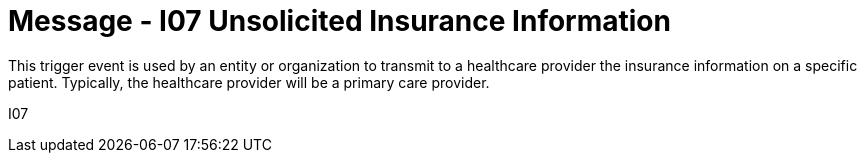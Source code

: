 = Message - I07 Unsolicited Insurance Information 
:v291_section: "11.3.7"
:v2_section_name: "PIN/ACK - Unsolicited Insurance Information (Event I07)"
:generated: "Thu, 01 Aug 2024 15:25:17 -0600"

This trigger event is used by an entity or organization to transmit to a healthcare provider the insurance information on a specific patient. Typically, the healthcare provider will be a primary care provider.

[tabset]
I07








